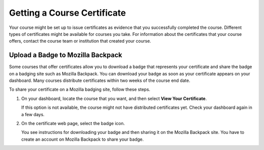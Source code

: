 .. _Certificates:

#############################
Getting a Course Certificate
#############################

.. The edX Learner's Guide also includes a Certificates topic, but it has no
.. shared content with this topic and there is no "Certificates" file in the
.. Shared folder.

Your course might be set up to issue certificates as evidence that you
successfully completed the course. Different types of certificates might be
available for courses you take. For information about the certificates that
your course offers, contact the course team or institution that created your
course.

************************************
Upload a Badge to Mozilla Backpack
************************************

Some courses that offer certificates allow you to download a badge that
represents your certificate and share the badge on a badging site such as
Mozilla Backpack. You can download your badge as soon as your certificate
appears on your dashboard. Many courses distribute certificates within two
weeks of the course end date.

To share your certificate on a Mozilla badging site, follow these steps.

#. On your dashboard, locate the course that you want, and then select **View
   Your Certificate**.

   If this option is not available, the course might not have distributed
   certificates yet. Check your dashboard again in a few days.

#. On the certificate web page, select the badge icon.

   .. image:: ../../shared/students/Images/SFD_BadgeShareButton.png
    :width: 600
    :alt: Icon bar at the top of the certificate web view, showing the
       Mozilla Backpack share icon.

   You see instructions for downloading your badge and then sharing it on
   the Mozilla Backpack site. You have to create an account on Mozilla
   Backpack to share your badge.

   .. image:: ../../shared/students/Images/SFD_MozillaBackpackShareDialog.png
    :width: 500
    :alt: Dialog with instructions that opens when you select the Mozilla
        Backpack share icon.
